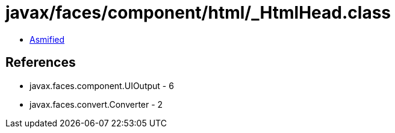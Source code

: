 = javax/faces/component/html/_HtmlHead.class

 - link:_HtmlHead-asmified.java[Asmified]

== References

 - javax.faces.component.UIOutput - 6
 - javax.faces.convert.Converter - 2
